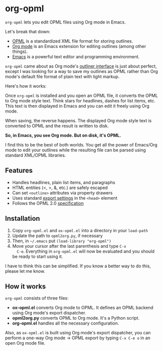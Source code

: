 * org-opml

=org-opml= lets you edit OPML files using Org mode in Emacs.

Let's break that down:

- [[http://dev.opml.org/spec2.html][OPML]] is a standardized XML file format for storing outlines.
- [[http://orgmode.org/][Org mode]] is an Emacs extension for editing outlines (among other things).
- [[http://www.gnu.org/software/emacs/][Emacs]] is a powerful text editor and programming environment.

=org-opml= came about as Org mode's [[http://orgmode.org/org.html#Document-Structure][outliner interface]] is just about
perfect, except I was looking for a way to save my outlines as OPML
rather than Org mode's default file format of plain text with light
markup.

Here's how it works:

Once =org-opml= is installed and you open an OPML file, it converts
the OPML to Org mode style text. Think stars for headlines, dashes for
list items, etc. This text is then displayed in Emacs and you can edit
it freely using Org mode.

When saving, the reverse happens. The displayed Org mode style text is
converted to OPML and the result is written to disk.

*So, in Emacs, you see Org mode. But on disk, it's OPML.*

I find this to be the best of both worlds. You get all the power of
Emacs/Org mode to edit your outlines while the resulting file can be
parsed using standard XML/OPML libraries.

** Features

- Handles headlines, plain list items, and paragraphs
- HTML entities (<, >, &, etc.) are safely escaped
- Can set =<outline>= attributes via property drawers
- Uses standard [[http://orgmode.org/org.html#Export-settings][export settings]] in the =<head>= element
- Follows the OPML 2.0 [[http://dev.opml.org/spec2.html][specification]]

** Installation

1) Copy =org-opml.el= and =ox-opml.el= into a directory in your =load-path=
2) Update the path to =opml2org.py=, if necessary
3) Then, in =~/.emacs= put =(load-library "org-opml")=
4) Move your cursor after the last parenthesis and type =C-x
   C-e=. Everything in =org-opml.el= will now be evaluated and you
   should be ready to start using it.

I have to think this can be simplified. If you know a better way to do
this, please let me know.

** How it works

=org-opml= consists of three files:

- *ox-opml.el* converts Org mode to OPML. It defines an OPML backend
  using Org mode's export dispatcher.
- *opml2org.py* converts OPML to Org mode. It's a Python script.
- *org-opml.el* handles all the necessary configuration.

Also, as =ox-opml.el= is built using Org mode's export dispatcher, you
can perform a one-way Org mode -> OPML export by typing =C-x C-e o= in
an open Org mode file.
